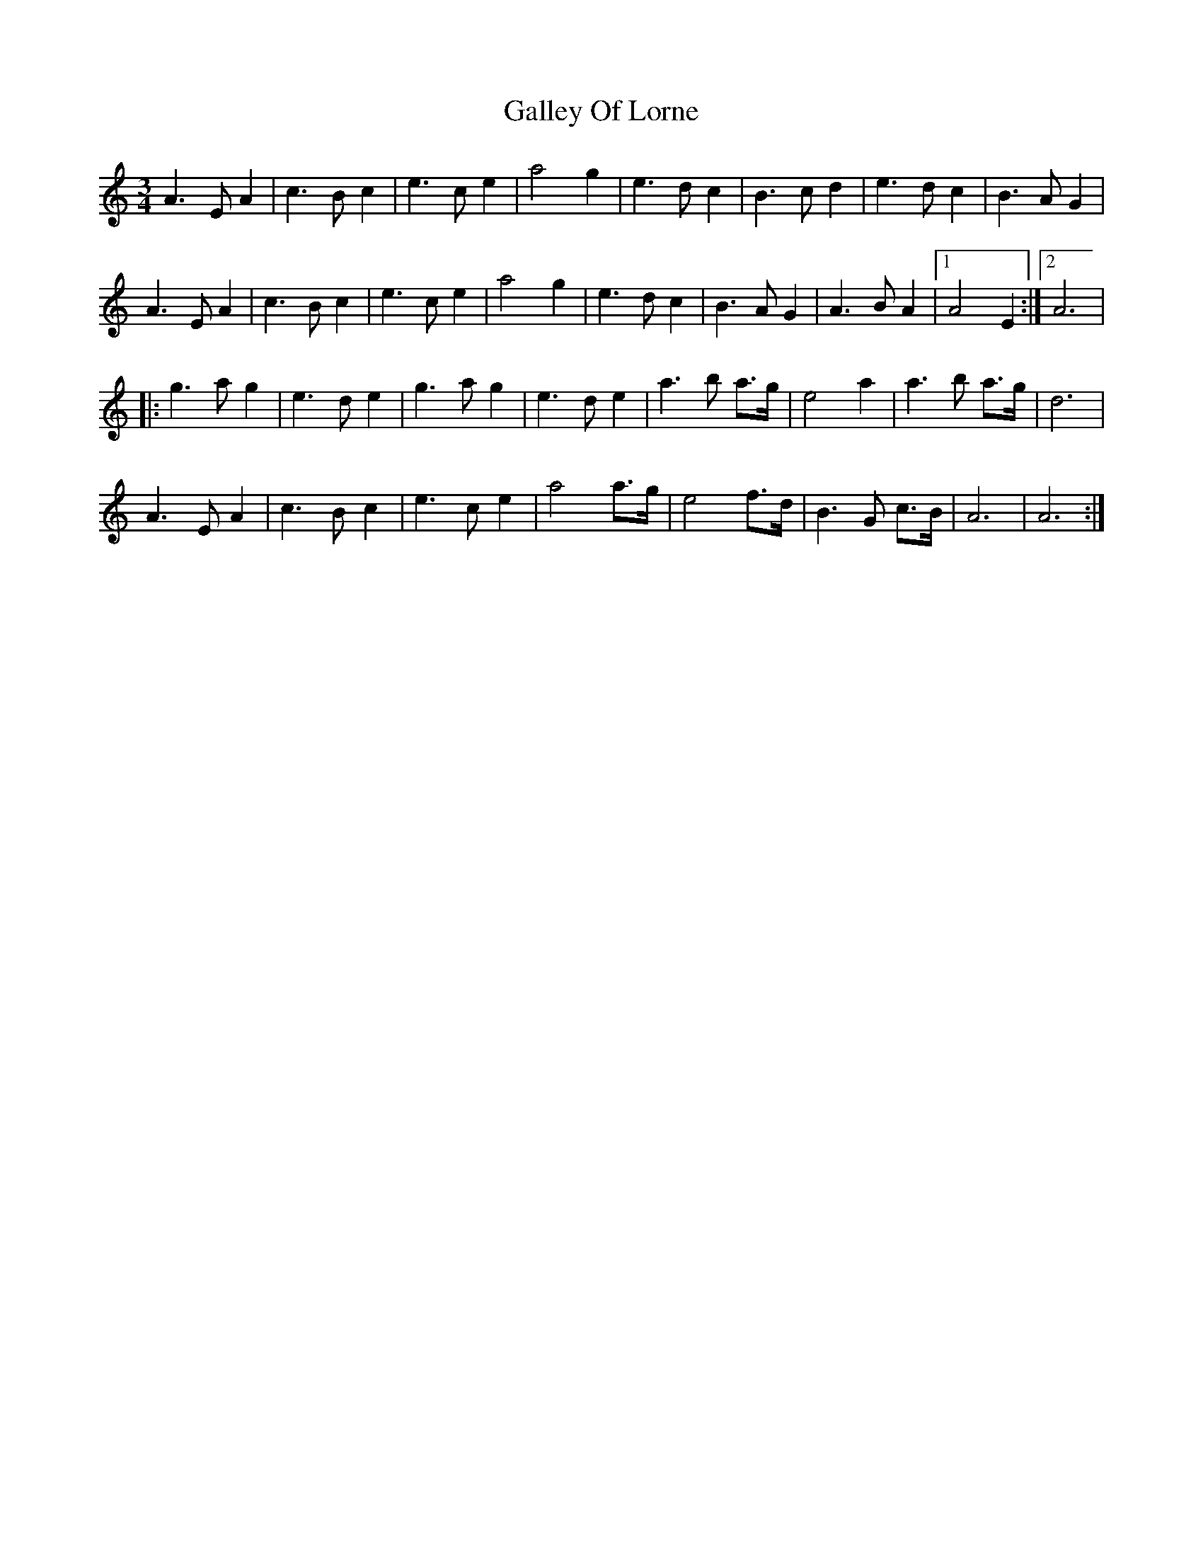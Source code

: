X: 1
T: Galley Of Lorne
Z: SebastianM
S: https://thesession.org/tunes/12596#setting21189
R: waltz
M: 3/4
L: 1/8
K: Amin
A3 E A2 | c3 B c2 | e3 c e2 | a4 g2 | e3 d c2 | B3 c d2 | e3 d c2 | B3 A G2 |
A3 E A2 | c3 B c2 | e3 c e2 | a4 g2 | e3 d c2 | B3 A G2 | A3 B A2 |1 A4 E2 :|2 A6 |
|: g3 a g2 | e3 d e2 | g3 a g2 | e3 d e2 | a3 b a>g | e4 a2 | a3 b a>g | d6 |
A3 E A2 | c3 B c2 | e3 c e2 | a4 a>g | e4 f>d | B3 G c>B | A6 | A6 :|
